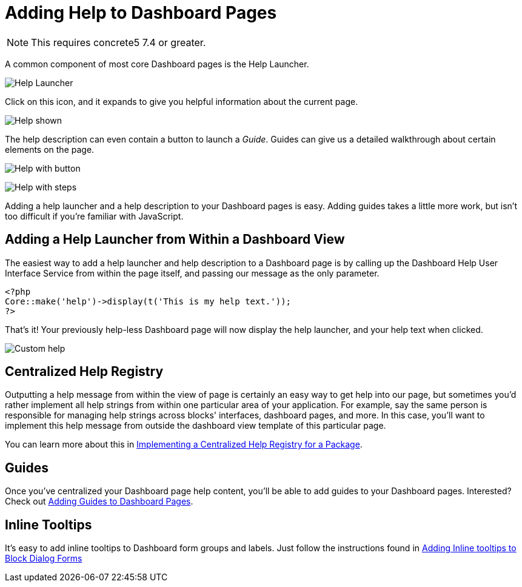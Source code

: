 = Adding Help to Dashboard Pages

NOTE: This requires concrete5 7.4 or greater.

A common component of most core Dashboard pages is the Help Launcher.

image:dashboard-pages-guide-icon.png[Help Launcher]

Click on this icon, and it expands to give you helpful information about the current page.

image:dashboard-pages-guide-shown.png[Help shown]

The help description can even contain a button to launch a __Guide__.
Guides can give us a detailed walkthrough about certain elements on the page.

image:dashboard-pages-guide-shown-button.png[Help with button]

image:dashboard-pages-guide-shown-steps.png[Help with steps]

Adding a help launcher and a help description to your Dashboard pages is easy.
Adding guides takes a little more work, but isn't too difficult if you're familiar with JavaScript.

== Adding a Help Launcher from Within a Dashboard View

The easiest way to add a help launcher and help description to a Dashboard page is by calling up the Dashboard Help User Interface Service from within the page itself, and passing our message as the only parameter.

[source,php]
----
<?php
Core::make('help')->display(t('This is my help text.'));
?>
----

That's it! Your previously help-less Dashboard page will now display the help launcher, and your help text when clicked.

image:dashboard-pages-guide-custom.png[Custom help]

== Centralized Help Registry

Outputting a help message from within the view of page is certainly an easy way to get help into our page, but sometimes you'd rather implement all help strings from within one particular area of your application.
For example, say the same person is responsible for managing help strings across blocks' interfaces, dashboard pages, and more.
In this case, you'll want to implement this help message from outside the dashboard view template of this particular page.

You can learn more about this in https://www.concrete5.org/documentation/developers/5.7/packages/implementing-a-centralized-help-registry-for-a-package/[Implementing a Centralized Help Registry for a Package].

== Guides

Once you've centralized your Dashboard page help content, you'll be able to add guides to your Dashboard pages.
Interested? Check out https://www.concrete5.org/documentation/developers/5.7/interface-customization/help-system-and-guides/adding-guides-to-dashboard-pages/[Adding Guides to Dashboard Pages].

== Inline Tooltips

It's easy to add inline tooltips to Dashboard form groups and labels.
Just follow the instructions found in https://www.concrete5.org/documentation/developers/5.7/working-with-blocks/creating-a-new-block-type/adding-help-to-blocks/[Adding Inline tooltips to Block Dialog Forms]
